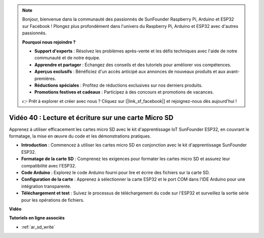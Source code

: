 .. note::

    Bonjour, bienvenue dans la communauté des passionnés de SunFounder Raspberry Pi, Arduino et ESP32 sur Facebook ! Plongez plus profondément dans l'univers du Raspberry Pi, Arduino et ESP32 avec d'autres passionnés.

    **Pourquoi nous rejoindre ?**

    - **Support d'experts** : Résolvez les problèmes après-vente et les défis techniques avec l'aide de notre communauté et de notre équipe.
    - **Apprendre et partager** : Échangez des conseils et des tutoriels pour améliorer vos compétences.
    - **Aperçus exclusifs** : Bénéficiez d'un accès anticipé aux annonces de nouveaux produits et aux avant-premières.
    - **Réductions spéciales** : Profitez de réductions exclusives sur nos derniers produits.
    - **Promotions festives et cadeaux** : Participez à des concours et promotions de vacances.

    👉 Prêt à explorer et créer avec nous ? Cliquez sur [|link_sf_facebook|] et rejoignez-nous dès aujourd'hui !

Vidéo 40 : Lecture et écriture sur une carte Micro SD
=========================================================

Apprenez à utiliser efficacement les cartes micro SD avec le kit d'apprentissage IoT SunFounder ESP32, en couvrant le formatage, la mise en œuvre du code et les démonstrations pratiques.

* **Introduction** : Commencez à utiliser les cartes micro SD en conjonction avec le kit d'apprentissage SunFounder ESP32.
* **Formatage de la carte SD** : Comprenez les exigences pour formater les cartes micro SD et assurez leur compatibilité avec l'ESP32.
* **Code Arduino** : Explorez le code Arduino fourni pour lire et écrire des fichiers sur la carte SD.
* **Configuration de la carte** : Apprenez à sélectionner la carte ESP32 et le port COM dans l'IDE Arduino pour une intégration transparente.
* **Téléchargement et test** : Suivez le processus de téléchargement du code sur l'ESP32 et surveillez la sortie série pour les opérations de fichiers.

**Vidéo**

.. raw:: html

    <iframe width="700" height="500" src="https://www.youtube.com/embed/IoK1KvO2EwI?si=YEMa0se8Si2ln5-G" title="YouTube video player" frameborder="0" allow="accelerometer; autoplay; clipboard-write; encrypted-media; gyroscope; picture-in-picture; web-share" allowfullscreen></iframe>

**Tutoriels en ligne associés**

* :ref:`ar_sd_write`

